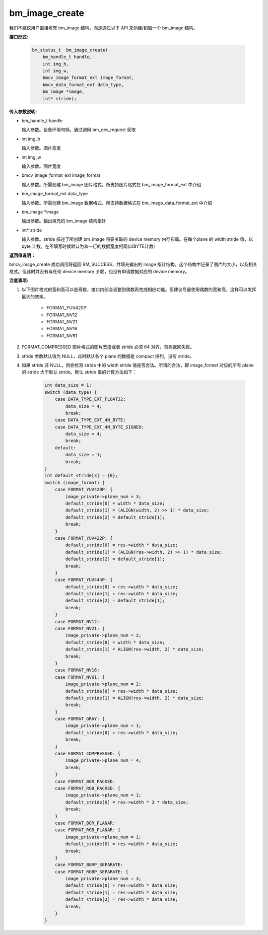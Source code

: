 bm_image_create
===============

我们不建议用户直接填充 bm_image 结构，而是通过以下 API 来创建/销毁一个 bm_image 结构。

**接口形式:**

    .. code-block:: c

       bm_status_t  bm_image_create(
           bm_handle_t handle,
           int img_h,
           int img_w,
           bmcv_image_format_ext image_format,
           bmcv_data_format_ext data_type,
           bm_image *image,
           int* stride);

**传入参数说明:**

* bm_handle_t handle

  输入参数。设备环境句柄，通过调用 bm_dev_request 获取

* int img_h

  输入参数。图片高度

* int img_w

  输入参数。图片宽度

* bmcv_image_format_ext image_format

  输入参数。所需创建 bm_image 图片格式，所支持图片格式在 bm_image_format_ext 中介绍

* bm_image_format_ext data_type

  输入参数。所需创建 bm_image 数据格式，所支持数据格式在 bm_image_data_format_ext 中介绍

* bm_image \*image

  输出参数。输出填充的 bm_image 结构指针

* int* stride

  输入参数。stride 描述了所创建 bm_image 将要关联的 device memory 内存布局。在每个plane 的 width stride 值，以 byte 计数。在不填写时候默认为和一行的数据宽度相同(以BYTE计数)


**返回值说明：**

bmcv_image_create 成功调用将返回 BM_SUCCESS，并填充输出的 image 指针结构。这个结构中记录了图片的大小，以及相关格式。但此时并没有与任何 device memory 关联，也没有申请数据对应的 device memory。


**注意事项:**

1) 以下图片格式的宽和高可以是奇数，接口内部会调整到偶数再完成相应功能。但建议尽量使用偶数的宽和高，这样可以发挥最大的效率。

       * FORMAT_YUV420P
       * FORMAT_NV12
       * FORMAT_NV21
       * FORMAT_NV16
       * FORMAT_NV61


2) FORMAT_COMPRESSED 图片格式的图片宽度或者 stride 必须 64 对齐，否则返回失败。


3) stride 参数默认值为 NULL，此时默认各个 plane 的数据是 compact 排列，没有 stride。


4) 如果 stride 非 NULL，则会检测 stride 中的 width stride 值是否合法。所谓的合法，即 image_format 对应的所有 plane 的 stride 大于默认 stride。默认 stride 值的计算方法如下：

     .. code-block:: c

        int data_size = 1;
        switch (data_type) {
            case DATA_TYPE_EXT_FLOAT32:
                data_size = 4;
                break;
            case DATA_TYPE_EXT_4N_BYTE:
            case DATA_TYPE_EXT_4N_BYTE_SIGNED:
                data_size = 4;
                break;
            default:
                data_size = 1;
                break;
        }
        int default_stride[3] = {0};
        switch (image_format) {
            case FORMAT_YUV420P: {
                image_private->plane_num = 3;
                default_stride[0] = width * data_size;
                default_stride[1] = (ALIGN(width, 2) >> 1) * data_size;
                default_stride[2] = default_stride[1];
                break;
            }
            case FORMAT_YUV422P: {
                default_stride[0] = res->width * data_size;
                default_stride[1] = (ALIGN(res->width, 2) >> 1) * data_size;
                default_stride[2] = default_stride[1];
                break;
            }
            case FORMAT_YUV444P: {
                default_stride[0] = res->width * data_size;
                default_stride[1] = res->width * data_size;
                default_stride[2] = default_stride[1];
                break;
            }
            case FORMAT_NV12:
            case FORMAT_NV21: {
                image_private->plane_num = 2;
                default_stride[0] = width * data_size;
                default_stride[1] = ALIGN(res->width, 2) * data_size;
                break;
            }
            case FORMAT_NV16:
            case FORMAT_NV61: {
                image_private->plane_num = 2;
                default_stride[0] = res->width * data_size;
                default_stride[1] = ALIGN(res->width, 2) * data_size;
                break;
            }
            case FORMAT_GRAY: {
                image_private->plane_num = 1;
                default_stride[0] = res->width * data_size;
                break;
            }
            case FORMAT_COMPRESSED: {
                image_private->plane_num = 4;
                break;
            }
            case FORMAT_BGR_PACKED:
            case FORMAT_RGB_PACKED: {
                image_private->plane_num = 1;
                default_stride[0] = res->width * 3 * data_size;
                break;
            }
            case FORMAT_BGR_PLANAR:
            case FORMAT_RGB_PLANAR: {
                image_private->plane_num = 1;
                default_stride[0] = res->width * data_size;
                break;
            }
            case FORMAT_BGRP_SEPARATE:
            case FORMAT_RGBP_SEPARATE: {
                image_private->plane_num = 3;
                default_stride[0] = res->width * data_size;
                default_stride[1] = res->width * data_size;
                default_stride[2] = res->width * data_size;
                break;
            }
        }
